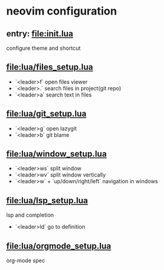 * neovim configuration

** entry: [[file:init.lua]]

configure theme and shortcut

** [[file:lua/files_setup.lua]]

 + `<leader>f` open files viewer
 + `<leader>.` search files in project(git repo)
 + `<leader>a` search text in files

** [[file:lua/git_setup.lua]]

 + `<leader>g` open lazygit
 + `<leader>b` git blame

** [[file:lua/window_setup.lua]]

 + `<leader>ws` split window
 + `<leader>wv` split window vertically
 + `<leader>w` + `up/down/right/left` navigation in windows

** [[file:lua/lsp_setup.lua]]

lsp and completion

 + `<leader>ld` go to definition

** [[file:lua/orgmode_setup.lua]]

org-mode spec
